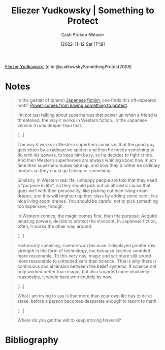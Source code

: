 :PROPERTIES:
:ROAM_REFS: [cite:@yudkowskySomethingProtect2008]
:ID:       ad3762f0-6d77-4289-baa7-4c3192b9c4b1
:LAST_MODIFIED: [2023-09-05 Tue 20:20]
:END:
#+title: Eliezer Yudkowsky | Something to Protect
#+hugo_custom_front_matter: :slug "ad3762f0-6d77-4289-baa7-4c3192b9c4b1"
#+author: Cash Prokop-Weaver
#+date: [2022-11-12 Sat 17:19]
#+filetags: :reference:

[[id:614d0317-e7fc-4ee2-a68a-e93471500fa0][Eliezer Yudkowsky]], [cite:@yudkowskySomethingProtect2008]

* Notes
#+begin_quote
In the gestalt of (ahem) [[https://www.lesswrong.com/lw/m7/zen_and_the_art_of_rationality/][Japanese]] [[https://www.lesswrong.com/lw/k9/the_logical_fallacy_of_generalization_from/][fiction]], one finds this oft-repeated motif: [[id:e1705b21-a504-452f-b809-4d8cbf1ec3d8][Power comes from having something to protect]].

I'm not just talking about superheroes that power up when a friend is threatened, the way it works in Western fiction. In the Japanese version it runs deeper than that.

[...]

The way it works in Western superhero comics is that the good guy gets bitten by a radioactive spider; and then he needs something to do with his powers, to keep him busy, so he decides to fight crime.  And then Western superheroes are always whining about how much time their superhero duties take up, and how they'd rather be ordinary mortals so they could go fishing or something.

Similarly, in Western real life, unhappy people are told that they need a "purpose in life", so they should pick out an altruistic cause that goes well with their personality, like picking out nice living-room drapes, and this will brighten up their days by adding some color, like nice living-room drapes.  You should be careful not to pick something too expensive, though.

In Western comics, the magic comes first, then the purpose:  Acquire amazing powers, decide to protect the innocent.  In Japanese fiction, often, it works the other way around.

[...]

Historically speaking, science won because it displayed greater raw strength in the form of technology, not because science sounded more reasonable.  To this very day, magic and scripture still sound more reasonable to untrained ears than science.  That is why there is continuous social tension between the belief systems.  If science not only worked better than magic, but also sounded more intuitively reasonable, it would have won entirely by now.

[...]

What I am trying to say is that more than your own life has to be at stake, before a person becomes desperate enough to resort to math.

[...]

Where do you get the will to keep moving forward?
#+end_quote

* Flashcards :noexport:
* Bibliography
#+print_bibliography:
